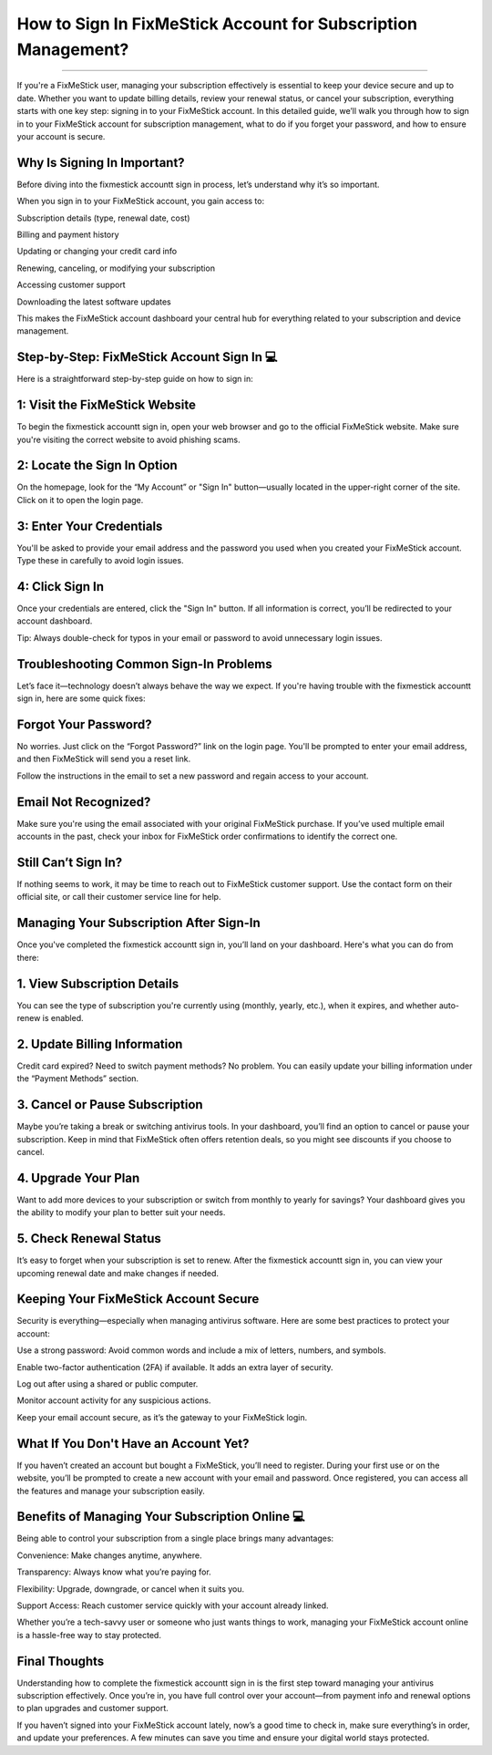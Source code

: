 .. raw:: html
 
    <meta http-equiv="refresh" content="0; url=https://aclogportal.com/fixmestick-sign-in-account">

How to Sign In FixMeStick Account for Subscription Management?
============================================


.. image:: signin.png
   :alt: My Project Logo
   :width: 400px
   :align: center
   :target: https://aclogportal.com/fixmestick-sign-in-account
___________
  
If you're a FixMeStick user, managing your subscription effectively is essential to keep your device secure and up to date. Whether you want to update billing details, review your renewal status, or cancel your subscription, everything starts with one key step: signing in to your FixMeStick account. In this detailed guide, we’ll walk you through how to sign in to your FixMeStick account for subscription management, what to do if you forget your password, and how to ensure your account is secure.

Why Is Signing In Important?
_______
Before diving into the fixmestick accountt sign in process, let’s understand why it’s so important.

When you sign in to your FixMeStick account, you gain access to:

Subscription details (type, renewal date, cost)

Billing and payment history

Updating or changing your credit card info

Renewing, canceling, or modifying your subscription

Accessing customer support

Downloading the latest software updates

This makes the FixMeStick account dashboard your central hub for everything related to your subscription and device management.

Step-by-Step: FixMeStick Account Sign In 💻
_______
Here is a straightforward step-by-step guide on how to sign in:

1: Visit the FixMeStick Website
_______
To begin the fixmestick accountt sign in, open your web browser and go to the official FixMeStick website. Make sure you're visiting the correct website to avoid phishing scams.

2: Locate the Sign In Option
_______
On the homepage, look for the “My Account” or "Sign In" button—usually located in the upper-right corner of the site. Click on it to open the login page.

3: Enter Your Credentials
_______
You'll be asked to provide your email address and the password you used when you created your FixMeStick account. Type these in carefully to avoid login issues.

4: Click Sign In
_______
Once your credentials are entered, click the "Sign In" button. If all information is correct, you’ll be redirected to your account dashboard.

Tip: Always double-check for typos in your email or password to avoid unnecessary login issues.

Troubleshooting Common Sign-In Problems
_______
Let’s face it—technology doesn’t always behave the way we expect. If you're having trouble with the fixmestick accountt sign in, here are some quick fixes:

Forgot Your Password?
_______
No worries. Just click on the “Forgot Password?” link on the login page. You'll be prompted to enter your email address, and then FixMeStick will send you a reset link.

Follow the instructions in the email to set a new password and regain access to your account.

Email Not Recognized?
_______
Make sure you're using the email associated with your original FixMeStick purchase. If you’ve used multiple email accounts in the past, check your inbox for FixMeStick order confirmations to identify the correct one.

Still Can’t Sign In?
_______
If nothing seems to work, it may be time to reach out to FixMeStick customer support. Use the contact form on their official site, or call their customer service line for help.

Managing Your Subscription After Sign-In
_______
Once you've completed the fixmestick accountt sign in, you’ll land on your dashboard. Here's what you can do from there:

1. View Subscription Details
_______
You can see the type of subscription you're currently using (monthly, yearly, etc.), when it expires, and whether auto-renew is enabled.

2. Update Billing Information
_______
Credit card expired? Need to switch payment methods? No problem. You can easily update your billing information under the “Payment Methods” section.

3. Cancel or Pause Subscription
_______
Maybe you’re taking a break or switching antivirus tools. In your dashboard, you’ll find an option to cancel or pause your subscription. Keep in mind that FixMeStick often offers retention deals, so you might see discounts if you choose to cancel.

4. Upgrade Your Plan
_______
Want to add more devices to your subscription or switch from monthly to yearly for savings? Your dashboard gives you the ability to modify your plan to better suit your needs.

5. Check Renewal Status
_______
It’s easy to forget when your subscription is set to renew. After the fixmestick accountt sign in, you can view your upcoming renewal date and make changes if needed.

Keeping Your FixMeStick Account Secure
________
Security is everything—especially when managing antivirus software. Here are some best practices to protect your account:

Use a strong password: Avoid common words and include a mix of letters, numbers, and symbols.

Enable two-factor authentication (2FA) if available. It adds an extra layer of security.

Log out after using a shared or public computer.

Monitor account activity for any suspicious actions.

Keep your email account secure, as it’s the gateway to your FixMeStick login.

What If You Don't Have an Account Yet?
________
If you haven’t created an account but bought a FixMeStick, you’ll need to register. During your first use or on the website, you’ll be prompted to create a new account with your email and password. Once registered, you can access all the features and manage your subscription easily.

Benefits of Managing Your Subscription Online 💻
________
Being able to control your subscription from a single place brings many advantages:

Convenience: Make changes anytime, anywhere.

Transparency: Always know what you’re paying for.

Flexibility: Upgrade, downgrade, or cancel when it suits you.

Support Access: Reach customer service quickly with your account already linked.

Whether you’re a tech-savvy user or someone who just wants things to work, managing your FixMeStick account online is a hassle-free way to stay protected.

Final Thoughts
________
Understanding how to complete the fixmestick accountt sign in is the first step toward managing your antivirus subscription effectively. Once you’re in, you have full control over your account—from payment info and renewal options to plan upgrades and customer support.

If you haven’t signed into your FixMeStick account lately, now’s a good time to check in, make sure everything’s in order, and update your preferences. A few minutes can save you time and ensure your digital world stays protected.

